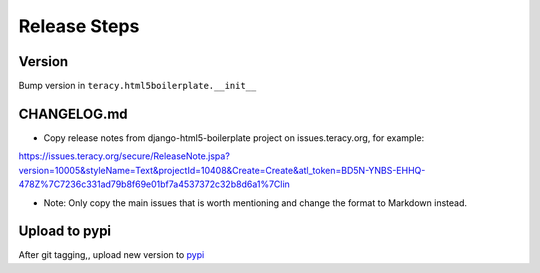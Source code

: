 Release Steps
=============

Version
-------

Bump version in ``teracy.html5boilerplate.__init__``


CHANGELOG.md
------------

- Copy release notes from django-html5-boilerplate project on issues.teracy.org, for example:

https://issues.teracy.org/secure/ReleaseNote.jspa?version=10005&styleName=Text&projectId=10408&Create=Create&atl_token=BD5N-YNBS-EHHQ-478Z%7C7236c331ad79b8f69e01bf7a4537372c32b8d6a1%7Clin

- Note: Only copy the main issues that is worth mentioning and change the format to Markdown instead.


Upload to pypi
--------------

After git tagging,, upload new version to
`pypi <https://pypi.python.org/pypi/teracy-django-html5-boilerplate/>`_
